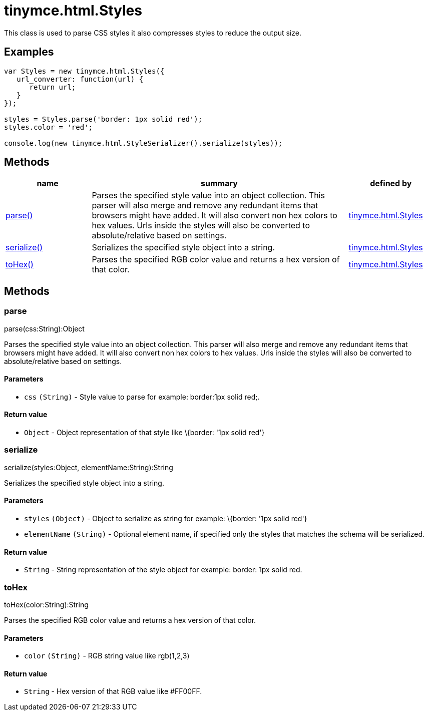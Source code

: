 :rootDir: ./../../
:partialsDir: {rootDir}partials/
= tinymce.html.Styles

This class is used to parse CSS styles it also compresses styles to reduce the output size.

[[examples]]
== Examples

[source,js]
----
var Styles = new tinymce.html.Styles({
   url_converter: function(url) {
      return url;
   }
});

styles = Styles.parse('border: 1px solid red');
styles.color = 'red';

console.log(new tinymce.html.StyleSerializer().serialize(styles));
----

[[methods]]
== Methods

[cols="1,3,1",options="header",]
|===
|name |summary |defined by
|link:#parse[parse()] |Parses the specified style value into an object collection. This parser will also merge and remove any redundant items that browsers might have added. It will also convert non hex colors to hex values. Urls inside the styles will also be converted to absolute/relative based on settings. |link:{rootDir}api/tinymce.html/tinymce.html.styles.html[tinymce.html.Styles]
|link:#serialize[serialize()] |Serializes the specified style object into a string. |link:{rootDir}api/tinymce.html/tinymce.html.styles.html[tinymce.html.Styles]
|link:#tohex[toHex()] |Parses the specified RGB color value and returns a hex version of that color. |link:{rootDir}api/tinymce.html/tinymce.html.styles.html[tinymce.html.Styles]
|===

== Methods

[[parse]]
=== parse

parse(css:String):Object

Parses the specified style value into an object collection. This parser will also merge and remove any redundant items that browsers might have added. It will also convert non hex colors to hex values. Urls inside the styles will also be converted to absolute/relative based on settings.

[[parameters]]
==== Parameters

* `+css+` `+(String)+` - Style value to parse for example: border:1px solid red;.

[[return-value]]
==== Return value
anchor:returnvalue[historical anchor]

* `+Object+` - Object representation of that style like \{border: '1px solid red'}

[[serialize]]
=== serialize

serialize(styles:Object, elementName:String):String

Serializes the specified style object into a string.

==== Parameters

* `+styles+` `+(Object)+` - Object to serialize as string for example: \{border: '1px solid red'}
* `+elementName+` `+(String)+` - Optional element name, if specified only the styles that matches the schema will be serialized.

==== Return value

* `+String+` - String representation of the style object for example: border: 1px solid red.

[[tohex]]
=== toHex

toHex(color:String):String

Parses the specified RGB color value and returns a hex version of that color.

==== Parameters

* `+color+` `+(String)+` - RGB string value like rgb(1,2,3)

==== Return value

* `+String+` - Hex version of that RGB value like #FF00FF.
